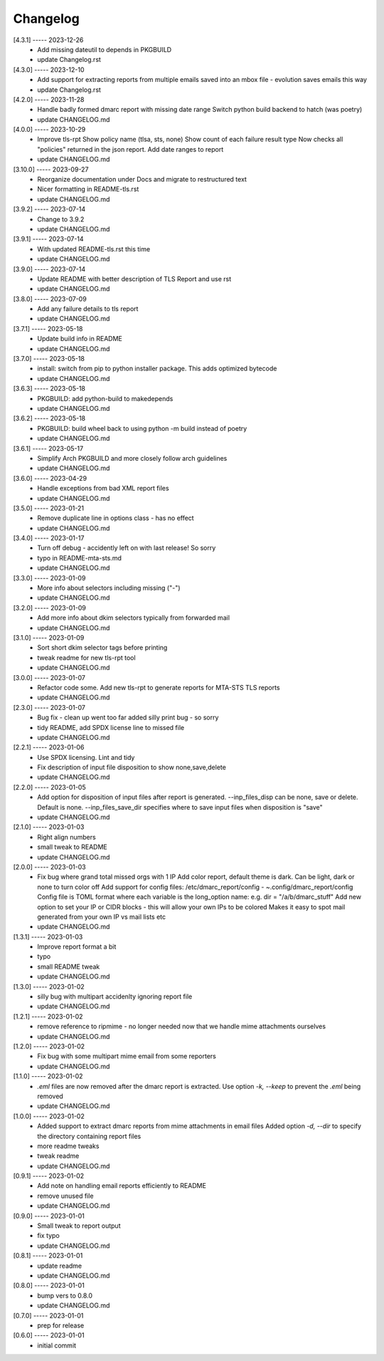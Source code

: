Changelog
=========

[4.3.1] ----- 2023-12-26
 * Add missing dateutil to depends in PKGBUILD  
 * update Changelog.rst  

[4.3.0] ----- 2023-12-10
 * Add support for extracting reports from multiple emails saved into an mbox file - evolution saves emails this way  
 * update Changelog.rst  

[4.2.0] ----- 2023-11-28
 * Handle badly formed dmarc report with missing date range  
   Switch python build backend to hatch (was poetry)  
 * update CHANGELOG.md  

[4.0.0] ----- 2023-10-29
 * Improve tls-rpt  
   Show policy name (tlsa, sts, none)  
   Show count of each failure result type  
   Now checks all "policies" returned in the json report.  
   Add date ranges to report  
 * update CHANGELOG.md  

[3.10.0] ----- 2023-09-27
 * Reorganize documentation under Docs and migrate to restructured text  
 * Nicer formatting in README-tls.rst  
 * update CHANGELOG.md  

[3.9.2] ----- 2023-07-14
 * Change to 3.9.2  
 * update CHANGELOG.md  

[3.9.1] ----- 2023-07-14
 * With updated README-tls.rst this time  
 * update CHANGELOG.md  

[3.9.0] ----- 2023-07-14
 * Update README with better description of TLS Report and use rst  
 * update CHANGELOG.md  

[3.8.0] ----- 2023-07-09
 * Add any failure details to tls report  
 * update CHANGELOG.md  

[3.7.1] ----- 2023-05-18
 * Update build info in README  
 * update CHANGELOG.md  

[3.7.0] ----- 2023-05-18
 * install: switch from pip to python installer package. This adds optimized bytecode  
 * update CHANGELOG.md  

[3.6.3] ----- 2023-05-18
 * PKGBUILD: add python-build to makedepends  
 * update CHANGELOG.md  

[3.6.2] ----- 2023-05-18
 * PKGBUILD: build wheel back to using python -m build instead of poetry  
 * update CHANGELOG.md  

[3.6.1] ----- 2023-05-17
 * Simplify Arch PKGBUILD and more closely follow arch guidelines  
 * update CHANGELOG.md  

[3.6.0] ----- 2023-04-29
 * Handle exceptions from bad XML report files  
 * update CHANGELOG.md  

[3.5.0] ----- 2023-01-21
 * Remove duplicate line in options class - has no effect  
 * update CHANGELOG.md  

[3.4.0] ----- 2023-01-17
 * Turn off debug - accidently left on with last release! So sorry  
 * typo in README-mta-sts.md  
 * update CHANGELOG.md  

[3.3.0] ----- 2023-01-09
 * More info about selectors including missing ("-")  
 * update CHANGELOG.md  

[3.2.0] ----- 2023-01-09
 * Add more info about dkim selectors typically from forwarded mail  
 * update CHANGELOG.md  

[3.1.0] ----- 2023-01-09
 * Sort short dkim selector tags before printing  
 * tweak readme for new tls-rpt tool  
 * update CHANGELOG.md  

[3.0.0] ----- 2023-01-07
 * Refactor code some.  
   Add new tls-rpt to generate reports for MTA-STS TLS reports  
 * update CHANGELOG.md  

[2.3.0] ----- 2023-01-07
 * Bug fix - clean up went too far added silly print bug - so sorry  
 * tidy README, add SPDX license line to missed file  
 * update CHANGELOG.md  

[2.2.1] ----- 2023-01-06
 * Use SPDX licensing.  
   Lint and tidy  
 * Fix description of input file disposition to show none,save,delete  
 * update CHANGELOG.md  

[2.2.0] ----- 2023-01-05
 * Add option for disposition of input files after report is generated.  
   --inp_files_disp can be none, save or delete.  Default is none.  
   --inp_files_save_dir specifies where to save input files when disposition is "save"  
 * update CHANGELOG.md  

[2.1.0] ----- 2023-01-03
 * Right align numbers  
 * small tweak to README  
 * update CHANGELOG.md  

[2.0.0] ----- 2023-01-03
 * Fix bug where grand total missed orgs with 1 IP  
   Add color report, default theme is dark. Can be light, dark or none to turn color off  
   Add support for config files: /etc/dmarc_report/config - ~.config/dmarc_report/config  
   Config file is TOML format where each variable is the long_option name:  
   e.g. dir = "/a/b/dmarc_stuff"  
   Add new option to set your IP or CIDR blocks - this will allow your own IPs to be colored  
   Makes it easy to spot mail generated from your own IP vs mail lists etc  
 * update CHANGELOG.md  

[1.3.1] ----- 2023-01-03
 * Improve report format a bit  
 * typo  
 * small README tweak  
 * update CHANGELOG.md  

[1.3.0] ----- 2023-01-02
 * silly bug with multipart accidenlty ignoring report file  
 * update CHANGELOG.md  

[1.2.1] ----- 2023-01-02
 * remove reference to ripmime - no longer needed now that we handle mime attachments ourselves  
 * update CHANGELOG.md  

[1.2.0] ----- 2023-01-02
 * Fix bug with some multipart mime email from some reporters  
 * update CHANGELOG.md  

[1.1.0] ----- 2023-01-02
 * *.eml* files are now removed after the dmarc report is extracted.  
   Use option *-k, --keep* to prevent the *.eml* being removed  
 * update CHANGELOG.md  

[1.0.0] ----- 2023-01-02
 * Added support to extract dmarc reports from mime attachments in email files  
   Added option *-d, --dir* to specify the directory containing report files  
 * more readme tweaks  
 * tweak readme  
 * update CHANGELOG.md  

[0.9.1] ----- 2023-01-02
 * Add note on handling email reports efficiently to README  
 * remove unused file  
 * update CHANGELOG.md  

[0.9.0] ----- 2023-01-01
 * Small tweak to report output  
 * fix typo  
 * update CHANGELOG.md  

[0.8.1] ----- 2023-01-01
 * update readme  
 * update CHANGELOG.md  

[0.8.0] ----- 2023-01-01
 * bump vers to 0.8.0  
 * update CHANGELOG.md  

[0.7.0] ----- 2023-01-01
 * prep for release  

[0.6.0] ----- 2023-01-01
 * initial commit  

